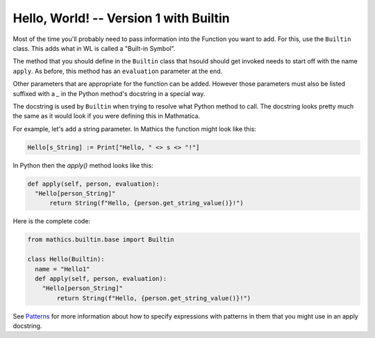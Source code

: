 Hello, World! -- Version 1 with Builtin
---------------------------------------

Most of the time you'll probably need to pass information into the
Function you want to add. For this, use the ``Builtin`` class. This
adds what in WL is called a "Built-in Symbol".

The method that you should define in the ``Builtin`` class that hsould
should get invoked needs to start off with the name ``apply``. As
before, this method has an ``evaluation`` parameter at the end.

Other parameters that are appropriate for the function can be
added. However those parameters must also be listed suffixed with a
`_` in the Python method's docstring in a special way.

The docstring is used by ``Builtin`` when trying to resolve what
Python method to call. The docstring looks pretty much the same as it
would look if you were defining this in Mathmatica.

For example, let's add a string parameter. In Mathics the function
might look like this:


.. code-block:: mathematica


  Hello[s_String] := Print["Hello, " <> s <> "!"]

In Python then the *apply()* method looks like this:

.. code-block:: python

  def apply(self, person, evaluation):
    "Hello[person_String]"
        return String(f"Hello, {person.get_string_value()}!")

Here is the complete code:

.. code-block:: python

  from mathics.builtin.base import Builtin

  class Hello(Builtin):
    name = "Hello1"
    def apply(self, person, evaluation):
      "Hello[person_String]"
          return String(f"Hello, {person.get_string_value()}!")

See `Patterns
<https://reference.wolfram.com/language/tutorial/Patterns.html>`_ for
more information about how to specify expressions with patterns in
them that you might use in an apply docstring.
